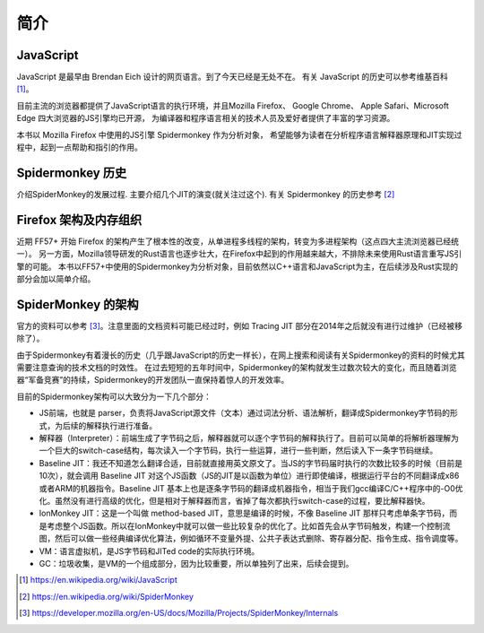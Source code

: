 简介
====

JavaScript
----------
.. TODO 插入几个主要的应用场景，web，nodejs，IoT

JavaScript 是最早由 Brendan Eich 设计的网页语言。到了今天已经是无处不在。
有关 JavaScript 的历史可以参考维基百科 [1]_。

目前主流的浏览器都提供了JavaScript语言的执行环境，并且Mozilla Firefox、
Google Chrome、 Apple Safari、Microsoft Edge 四大浏览器的JS引擎均已开源，
为编译器和程序语言相关的技术人员及爱好者提供了丰富的学习资源。

本书以 Mozilla Firefox 中使用的JS引擎 Spidermonkey 作为分析对象，
希望能够为读者在分析程序语言解释器原理和JIT实现过程中，起到一点帮助和指引的作用。

Spidermonkey 历史
-----------------

介绍SpiderMonkey的发展过程. 主要介绍几个JIT的演变(就关注过这个).
有关 Spidermonkey 的历史参考 [2]_

Firefox 架构及内存组织
----------------------
.. TODO quantum project 之后已经完全不同了。需要重写

近期 FF57+ 开始 Firefox 的架构产生了根本性的改变，从单进程多线程的架构，转变为多进程架构（这点四大主流浏览器已经统一）。
另一方面，Mozilla领导研发的Rust语言也逐步壮大，在Firefox中起到的作用越来越大，不排除未来使用Rust语言重写JS引擎的可能。
本书以FF57+中使用的Spidermonkey为分析对象，目前依然以C++语言和JavaScript为主，在后续涉及Rust实现的部分会加以简单介绍。

SpiderMonkey 的架构
-------------------

官方的资料可以参考 [3]_。注意里面的文档资料可能已经过时，例如 Tracing JIT 部分在2014年之后就没有进行过维护（已经被移除了）。

由于Spidermonkey有着漫长的历史（几乎跟JavaScript的历史一样长），在网上搜索和阅读有关Spidermonkey的资料的时候尤其需要注意查询的技术文档的时效性。
在过去短短的五年时间中，Spidermonkey的架构就发生过数次较大的变化，而且随着浏览器“军备竞赛”的持续，Spidermonkey的开发团队一直保持着惊人的开发效率。

目前的Spidermonkey架构可以大致分为一下几个部分：

- JS前端，也就是 parser，负责将JavaScript源文件（文本）通过词法分析、语法解析，翻译成Spidermonkey字节码的形式，为后续的解释执行进行准备。

- 解释器（Interpreter）：前端生成了字节码之后，解释器就可以逐个字节码的解释执行了。目前可以简单的将解析器理解为一个巨大的switch-case结构，每次读入一个字节码，执行一些运算，进行一些判断，然后读入下一条字节码继续。

- Baseline JIT：我还不知道怎么翻译合适，目前就直接用英文原文了。当JS的字节码届时执行的次数比较多的时候（目前是10次），就会调用 Baseline JIT 对这个JS函数（JS的JIT是以函数为单位）进行即使编译，根据运行平台的不同翻译成x86或者ARM的机器指令。Baseline JIT 基本上也是逐条字节码的翻译成机器指令，相当于我们gcc编译C/C++程序中的-O0优化。虽然没有进行高级的优化，但是相对于解释器而言，省掉了每次都执行switch-case的过程，要比解释器快。

- IonMonkey JIT：这是一个叫做 method-based JIT，意思是编译的时候，不像 Baseline JIT 那样只考虑单条字节码，而是考虑整个JS函数。所以在IonMonkey中就可以做一些比较复杂的优化了。比如首先会从字节码触发，构建一个控制流图，然后可以做一些经典编译优化算法，例如循环不变量外提、公共子表达式删除、寄存器分配、指令生成、指令调度等。

- VM：语言虚拟机，是JS字节码和JITed code的实际执行环境。

- GC：垃圾收集，是VM的一个组成部分，因为比较重要，所以单独列了出来，后续会提到。

.. TODO 这里需要添加简介，并没有现成的中文资料。

.. [1] https://en.wikipedia.org/wiki/JavaScript

.. [2] https://en.wikipedia.org/wiki/SpiderMonkey

.. [3] https://developer.mozilla.org/en-US/docs/Mozilla/Projects/SpiderMonkey/Internals
